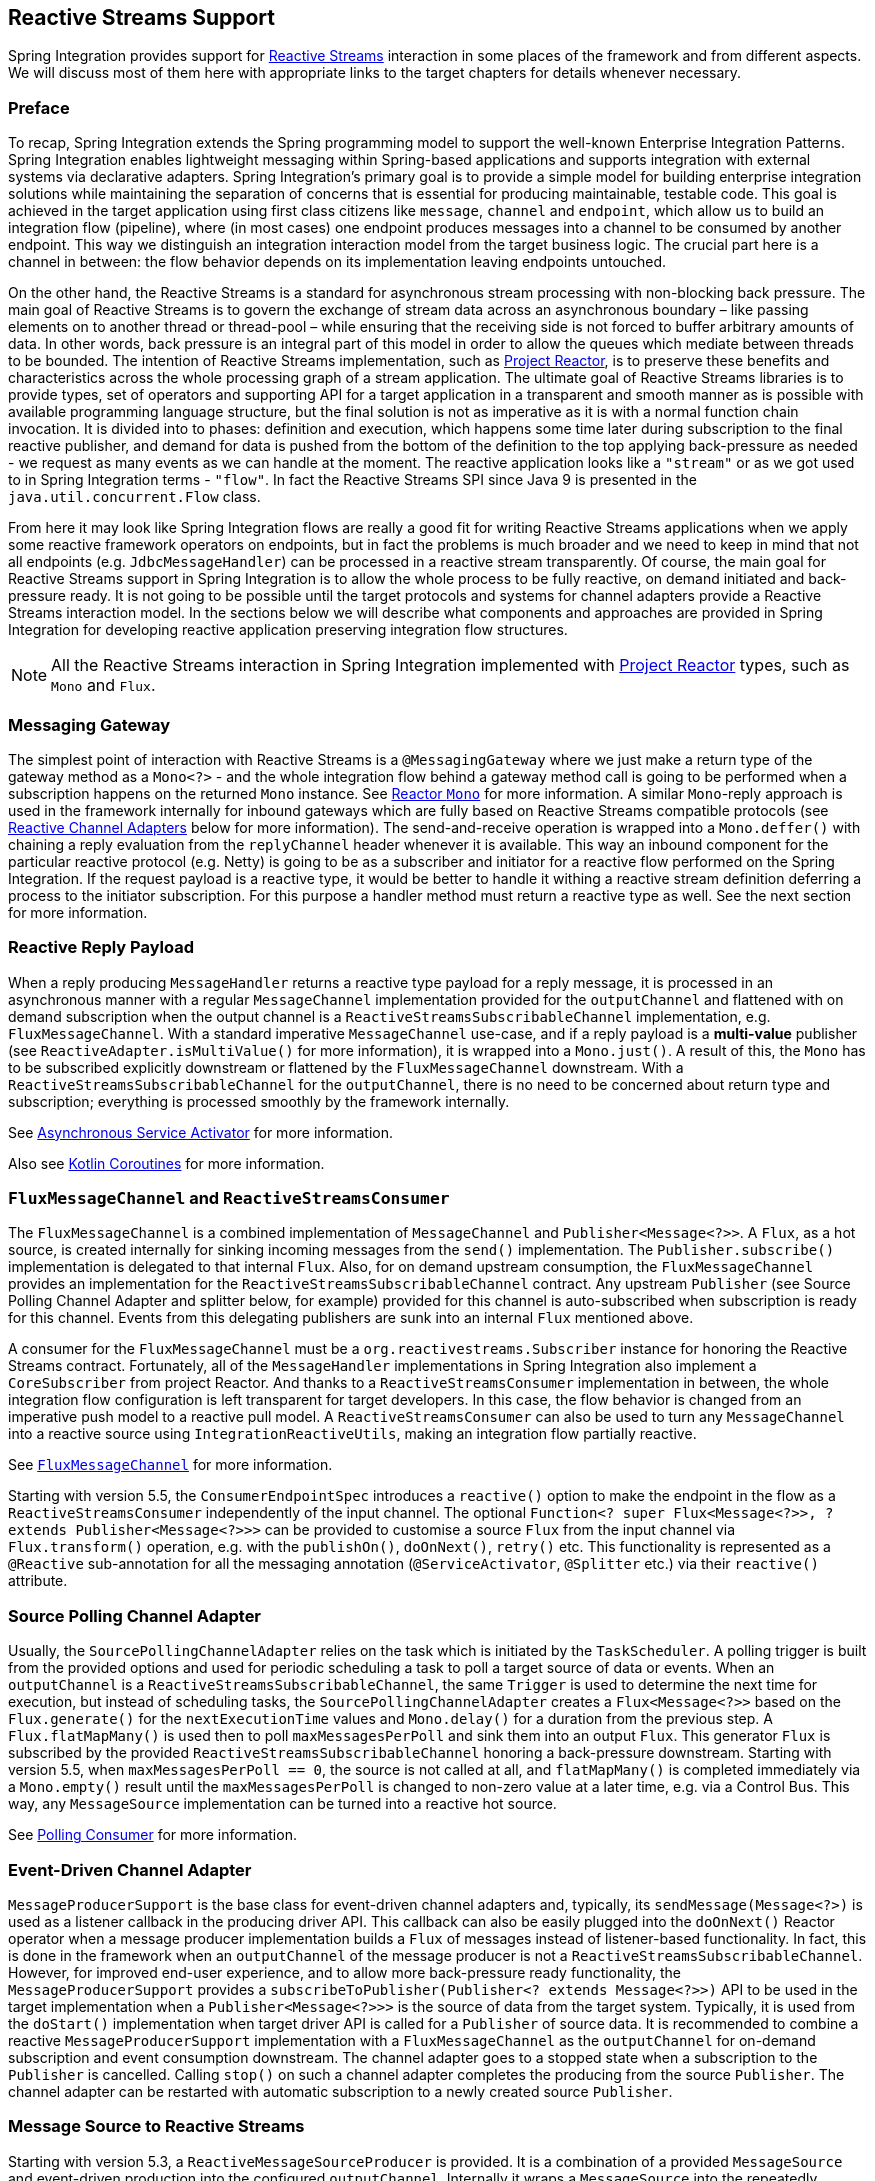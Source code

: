 [[reactive-streams]]
== Reactive Streams Support

Spring Integration provides support for https://www.reactive-streams.org/[Reactive Streams] interaction in some places of the framework and from different aspects.
We will discuss most of them here with appropriate links to the target chapters for details whenever necessary.

=== Preface

To recap, Spring Integration extends the Spring programming model to support the well-known Enterprise Integration Patterns.
Spring Integration enables lightweight messaging within Spring-based applications and supports integration with external systems via declarative adapters.
Spring Integration’s primary goal is to provide a simple model for building enterprise integration solutions while maintaining the separation of concerns that is essential for producing maintainable, testable code.
This goal is achieved in the target application using first class citizens like `message`, `channel` and `endpoint`, which allow us to build an integration flow (pipeline), where (in most cases) one endpoint produces messages into a channel to be consumed by another endpoint.
This way we distinguish an integration interaction model from the target business logic.
The crucial part here is a channel in between: the flow behavior depends on its implementation leaving endpoints untouched.

On the other hand, the Reactive Streams is a standard for asynchronous stream processing with non-blocking back pressure.
The main goal of Reactive Streams is to govern the exchange of stream data across an asynchronous boundary – like passing elements on to another thread or thread-pool – while ensuring that the receiving side is not forced to buffer arbitrary amounts of data.
In other words, back pressure is an integral part of this model in order to allow the queues which mediate between threads to be bounded.
The intention of Reactive Streams implementation, such as https://projectreactor.io/[Project Reactor], is to preserve these benefits and characteristics across the whole processing graph of a stream application.
The ultimate goal of Reactive Streams libraries is to provide types, set of operators and supporting API for a target application in a transparent and smooth manner as is possible with available programming language structure, but the final solution is not as imperative as it is with a normal function chain invocation.
It is divided into to phases: definition and execution, which happens some time later during subscription to the final reactive publisher, and demand for data is pushed from the bottom of the definition to the  top applying back-pressure as needed - we request as many events as we can handle at the moment.
The reactive application looks like a `"stream"` or as we got used to in Spring Integration terms - `"flow"`.
In fact the Reactive Streams SPI since Java 9 is presented in the `java.util.concurrent.Flow` class.

From here it may look like Spring Integration flows are really a good fit for writing Reactive Streams applications when we apply some reactive framework operators on endpoints, but in fact the problems is much broader and we need to keep in mind that not all endpoints (e.g. `JdbcMessageHandler`) can be processed in a reactive stream transparently.
Of course, the main goal for Reactive Streams support in Spring Integration is to allow the whole process to be fully reactive, on demand initiated and back-pressure ready.
It is not going to be possible until the target protocols and systems for channel adapters provide a Reactive Streams interaction model.
In the sections below we will describe what components and approaches are provided in Spring Integration for developing reactive application preserving integration flow structures.

NOTE: All the Reactive Streams interaction in Spring Integration implemented with https://projectreactor.io/[Project Reactor] types, such as `Mono` and `Flux`.

=== Messaging Gateway

The simplest point of interaction with Reactive Streams is a `@MessagingGateway` where we just make a return type of the gateway method as a `Mono<?>` - and the whole integration flow behind a gateway method call is going to be performed when a subscription happens on the returned `Mono` instance.
See <<./gateway.adoc#reactor-mono,Reactor `Mono`>> for more information.
A similar `Mono`-reply approach is used in the framework internally for inbound gateways which are fully based on Reactive Streams compatible protocols (see <<reactive-channel-adapters>> below for more information).
The send-and-receive operation is wrapped into a `Mono.deffer()` with chaining a reply evaluation from the `replyChannel` header whenever it is available.
This way an inbound component for the particular reactive protocol (e.g. Netty) is going to be as a subscriber and initiator for a reactive flow performed on the Spring Integration.
If the request payload is a reactive type, it would be better to handle it withing a reactive stream definition deferring a process to the initiator subscription.
For this purpose a handler method must return a reactive type as well.
See the next section for more information.

=== Reactive Reply Payload

When a reply producing `MessageHandler` returns a reactive type payload for a reply message, it is processed in an asynchronous manner with a regular `MessageChannel` implementation provided for the `outputChannel` and flattened with on demand subscription when the output channel is a `ReactiveStreamsSubscribableChannel` implementation, e.g. `FluxMessageChannel`.
With a standard imperative `MessageChannel` use-case, and if a reply payload is a *multi-value* publisher (see `ReactiveAdapter.isMultiValue()` for more information), it is wrapped into a `Mono.just()`.
A result of this, the `Mono` has to be subscribed explicitly downstream or flattened by the `FluxMessageChannel` downstream.
With a `ReactiveStreamsSubscribableChannel` for the `outputChannel`, there is no need to be concerned about return type and subscription; everything is processed smoothly by the framework internally.

See <<./service-activator.adoc#async-service-activator,Asynchronous Service Activator>> for more information.

Also see <<./kotlin-functions.adoc#kotlin-coroutines,Kotlin Coroutines>> for more information.

=== `FluxMessageChannel` and `ReactiveStreamsConsumer`

The `FluxMessageChannel` is a combined implementation of `MessageChannel` and `Publisher<Message<?>>`.
A `Flux`, as a hot source, is created internally for sinking incoming messages from the `send()` implementation.
The `Publisher.subscribe()` implementation is delegated to that internal `Flux`.
Also, for on demand upstream consumption, the `FluxMessageChannel` provides an implementation for the `ReactiveStreamsSubscribableChannel` contract.
Any upstream `Publisher` (see Source Polling Channel Adapter and splitter below, for example) provided for this channel is auto-subscribed when subscription is ready for this channel.
Events from this delegating publishers are sunk into an internal `Flux` mentioned above.

A consumer for the `FluxMessageChannel` must be a `org.reactivestreams.Subscriber` instance for honoring the Reactive Streams contract.
Fortunately, all of the `MessageHandler` implementations in Spring Integration also implement a `CoreSubscriber` from project Reactor.
And thanks to a `ReactiveStreamsConsumer` implementation in between, the whole integration flow configuration is left transparent for target developers.
In this case, the flow behavior is changed from an imperative push model to a reactive pull model.
A `ReactiveStreamsConsumer` can also be used to turn any `MessageChannel` into a reactive source using `IntegrationReactiveUtils`, making an integration flow partially reactive.

See <<./channel.adoc#flux-message-channel,`FluxMessageChannel`>> for more information.

Starting with version 5.5, the `ConsumerEndpointSpec` introduces a `reactive()` option to make the endpoint in the flow as a `ReactiveStreamsConsumer` independently of the input channel.
The optional `Function<? super Flux<Message<?>>, ? extends Publisher<Message<?>>>` can be provided to customise a source `Flux` from the input channel via `Flux.transform()` operation, e.g. with the `publishOn()`, `doOnNext()`, `retry()` etc.
This functionality is represented as a `@Reactive` sub-annotation for all the messaging annotation (`@ServiceActivator`, `@Splitter` etc.) via their `reactive()` attribute.

=== Source Polling Channel Adapter

Usually, the `SourcePollingChannelAdapter` relies on the task which is initiated by the `TaskScheduler`.
A polling trigger is built from the provided options and used for periodic scheduling a task to poll a target source of data or events.
When an `outputChannel` is a `ReactiveStreamsSubscribableChannel`, the same `Trigger` is used to determine the next time for execution, but instead of scheduling tasks, the `SourcePollingChannelAdapter` creates a `Flux<Message<?>>` based on the `Flux.generate()` for the `nextExecutionTime` values and `Mono.delay()` for a duration from the previous step.
A `Flux.flatMapMany()` is used then to poll `maxMessagesPerPoll` and sink them into an output `Flux`.
This generator `Flux` is subscribed by the provided `ReactiveStreamsSubscribableChannel` honoring a back-pressure downstream.
Starting with version 5.5, when `maxMessagesPerPoll == 0`, the source is not called at all, and `flatMapMany()` is completed immediately via a `Mono.empty()` result until the `maxMessagesPerPoll` is changed to non-zero value at a later time, e.g. via a Control Bus.
This way, any `MessageSource` implementation can be turned into a reactive hot source.

See <<./polling-consumer.adoc#polling-consumer,Polling Consumer>> for more information.

=== Event-Driven Channel Adapter

`MessageProducerSupport` is the base class for event-driven channel adapters and, typically, its `sendMessage(Message<?>)` is used as a listener callback in the producing driver API.
This callback can also be easily plugged into the `doOnNext()` Reactor operator when a message producer implementation builds a `Flux` of messages instead of listener-based functionality.
In fact, this is done in the framework when an `outputChannel` of the message producer is not a `ReactiveStreamsSubscribableChannel`.
However, for improved end-user experience, and to allow more back-pressure ready functionality, the `MessageProducerSupport` provides a `subscribeToPublisher(Publisher<? extends Message<?>>)` API to be used in the target implementation when a `Publisher<Message<?>>>` is the source of data from the target system.
Typically, it is used from the `doStart()` implementation when target driver API is called for a `Publisher` of source data.
It is recommended to combine a reactive `MessageProducerSupport` implementation with a `FluxMessageChannel` as the `outputChannel` for on-demand subscription and event consumption downstream.
The channel adapter goes to a stopped state when a subscription to the `Publisher` is cancelled.
Calling `stop()` on such a channel adapter completes the producing from the source `Publisher`.
The channel adapter can be restarted with automatic subscription to a newly created source `Publisher`.

=== Message Source to Reactive Streams

Starting with version 5.3, a `ReactiveMessageSourceProducer` is provided.
It is a combination of a provided `MessageSource` and event-driven production into the configured `outputChannel`.
Internally it wraps a `MessageSource` into the repeatedly resubscribed `Mono` producing a `Flux<Message<?>>` to be subscribed in the `subscribeToPublisher(Publisher<? extends Message<?>>)` mentioned above.
The subscription for this `Mono` is done using `Schedulers.boundedElastic()` to avoid possible blocking in the target `MessageSource`.
When the message source returns `null` (no data to pull), the `Mono` is turned into a `repeatWhenEmpty()` state with a `delay` for a subsequent re-subscription based on a `IntegrationReactiveUtils.DELAY_WHEN_EMPTY_KEY` `Duration` entry from the subscriber context.
By default, it is 1 second.
If the `MessageSource` produces messages with a `IntegrationMessageHeaderAccessor.ACKNOWLEDGMENT_CALLBACK` information in the headers, it is acknowledged (if necessary) in the `doOnSuccess()` of the original `Mono` and rejected in the `doOnError()` if the downstream flow throws a `MessagingException` with the failed message to reject.
This `ReactiveMessageSourceProducer` could be used for any use-case when a a polling channel adapter's features should be turned into a reactive, on demand solution for any existing `MessageSource<?>` implementation.

=== Splitter and Aggregator

When an `AbstractMessageSplitter` gets a `Publisher` for its logic, the process goes naturally over the items in the `Publisher` to map them into messages for sending to the `outputChannel`.
If this channel is a `ReactiveStreamsSubscribableChannel`, the `Flux` wrapper for the `Publisher` is subscribed on demand from that channel and this splitter behavior looks more like a `flatMap` Reactor operator, when we map an incoming event into multi-value output `Publisher`.
It makes most sense when the whole integration flow is built with a `FluxMessageChannel` before and after the splitter, aligning Spring Integration configuration with a Reactive Streams requirements and its operators for event processing.
With a regular channel, a `Publisher` is converted into an `Iterable` for standard iterate-and-produce splitting logic.

A `FluxAggregatorMessageHandler` is another sample of specific Reactive Streams logic implementation which could be treated as a `"reactive operator"` in terms of Project Reactor.
It is based on the `Flux.groupBy()` and `Flux.window()` (or `buffer()`) operators.
The incoming messages are sunk into a `Flux.create()` initiated when a `FluxAggregatorMessageHandler` is created, making it as a hot source.
This `Flux` is subscribed to by a `ReactiveStreamsSubscribableChannel` on demand, or directly in the `FluxAggregatorMessageHandler.start()` when the `outputChannel` is not reactive.
This `MessageHandler` has its power, when the whole integration flow is built with a `FluxMessageChannel` before and after this component, making the whole logic back-pressure ready.

See <<./splitter.adoc#split-stream-and-flux,Stream and Flux Splitting>> and <<./aggregator.adoc#flux-aggregator,Flux Aggregator>> for more information.

=== Java DSL

An `IntegrationFlow` in Java DSL can start from any `Publisher` instance (see `IntegrationFlow.from(Publisher<Message<T>>)`).
Also, with an `IntegrationFlowBuilder.toReactivePublisher()` operator, the `IntegrationFlow` can be turned into a reactive hot source.
A `FluxMessageChannel` is used internally in both cases; it can subscribe to an inbound `Publisher` according to its `ReactiveStreamsSubscribableChannel` contract and it is a `Publisher<Message<?>>` by itself for downstream subscribers.
With a dynamic `IntegrationFlow` registration we can implement a powerful logic combining Reactive Streams with this integration flow bridging to/from `Publisher`.

Starting with version 5.5.6, a `toReactivePublisher(boolean autoStartOnSubscribe)` operator variant is present to control a lifecycle of the whole `IntegrationFlow` behind the returned `Publisher<Message<?>>`.
Typically, the subscription and consumption from the reactive publisher happens in the later runtime phase, not during reactive stream composition, or even `ApplicationContext` startup.
To avoid boilerplate code for lifecycle management of the `IntegrationFlow` at the `Publisher<Message<?>>` subscription point and for better end-user experience, this new operator with the `autoStartOnSubscribe` flag has been introduced.
It marks (if `true`) the `IntegrationFlow` and its components for `autoStartup = false`, so an `ApplicationContext` won't initiate production and consumption of messages in the flow automatically.
Instead, the `start()` for the `IntegrationFlow` is initiated from the internal `Flux.doOnSubscribe()`.
Independently of the `autoStartOnSubscribe` value, the flow is stopped from a `Flux.doOnCancel()` and `Flux.doOnTerminate()` - it does not make sense to produce messages if there is nothing to consume them.

For the exact opposite use-case, when `IntegrationFlow` should call a reactive stream and continue after completion, a `fluxTransform()` operator is provided in the `IntegrationFlowDefinition`.
The flow at this point is turned into a `FluxMessageChannel` which is propagated into a provided `fluxFunction`, performed in the `Flux.transform()` operator.
A result of the function is wrapped into a `Mono<Message<?>>` for flat-mapping into an output `Flux` which is subscribed by another `FluxMessageChannel` for downstream flow.

See <<./dsl.adoc#java-dsl,Java DSL Chapter>> for more information.

[[reactive-message-handler]]
=== `ReactiveMessageHandler`

Starting with version 5.3, the `ReactiveMessageHandler` is supported natively in the framework.
This type of message handler is designed for reactive clients which return a reactive type for on-demand subscription for low-level operation execution and doesn't provide any reply data to continue a reactive stream composition.
When a `ReactiveMessageHandler` is used in the imperative integration flow, the `handleMessage()` result in subscribed immediately after return, just because there is no reactive streams composition in such a flow to honor back-pressure.
In this case the framework wraps this `ReactiveMessageHandler` into a `ReactiveMessageHandlerAdapter` - a plain implementation of `MessageHandler`.
However, when a `ReactiveStreamsConsumer` is involved in the flow (e.g. when channel to consume is a `FluxMessageChannel`), such a `ReactiveMessageHandler` is composed to the whole reactive stream with a `flatMap()` Reactor operator to honor back-pressure during consumption.

One of the out-of-the-box `ReactiveMessageHandler` implementation is a `ReactiveMongoDbStoringMessageHandler` for Outbound Channel Adapter.
See <<./mongodb.adoc#mongodb-reactive-channel-adapters,MongoDB Reactive Channel Adapters>> for more information.

[[reactive-channel-adapters]]
=== Reactive Channel Adapters

When the target protocol for integration provides a Reactive Streams solution, it becomes straightforward to implement channel adapters in Spring Integration.

An inbound, event-driven channel adapter implementation is about wrapping a request (if necessary) into a deferred `Mono` or `Flux` and perform a send (and produce reply, if any) only when a protocol component initiates a subscription into a `Mono` returned from the listener method.
This way we have a reactive stream solution encapsulated exactly in this component.
Of course, downstream integration flow subscribed on the output channel should honor Reactive Streams specification and be performed in the on demand, back-pressure ready manner.

This is not always available by the nature (or with the current implementation) of `MessageHandler` processor used in the integration flow.
This limitation can be handled using thread pools and queues or `FluxMessageChannel` (see above) before and after integration endpoints when there is no reactive implementation.

An example for a reactive **event-driven** inbound channel adapter:

====
[source, java]
----
public class CustomReactiveMessageProducer extends MessageProducerSupport {

    private final CustomReactiveSource customReactiveSource;

    public CustomReactiveMessageProducer(CustomReactiveSource customReactiveSource) {
        Assert.notNull(customReactiveSource, "'customReactiveSource' must not be null");
        this.customReactiveSource = customReactiveSource;
    }

    @Override
    protected void doStart() {
        Flux<Message<?>> messageFlux =
            this.customReactiveSource
                .map(event - >
                    MessageBuilder
                    .withPayload(event.getBody())
                    .setHeader(MyReactiveHeaders.SOURCE_NAME, event.getSourceName())
                    .build());

        subscribeToPublisher(messageFlux);
    }
}
----
====

Usage would look like:

====
[source, java]
----
public class MainFlow {
  @Autowired
  private CustomReactiveMessageProducer customReactiveMessageProducer;
  
  @Bean
  public IntegrationFlow buildFlow() {
     return IntegrationFlow.from(customReactiveMessageProducer)
        .channel(outputChannel)
        .get();
  }
}
----
====

Or in a declarative way:

====
[source, java]
----
public class MainFlow {  
  @Bean
  public IntegrationFlow buildFlow() {
     return IntegrationFlow.from(new CustomReactiveMessageProducer(new CustomReactiveSource()))
        .handle(outputChannel)
        .get();
  }
}
----
====

Or even without a channel adapter, we can always use the Java DSL in the following way:

====
[source, java]
----
public class MainFlow {  
  @Bean
  public IntegrationFlow buildFlow() {
    Flux<Message<?>> myFlux = this.customReactiveSource
                .map(event ->
                    MessageBuilder
                    .withPayload(event.getBody())
                    .setHeader(MyReactiveHeaders.SOURCE_NAME, event.getSourceName())
                    .build());
     return IntegrationFlow.from(myFlux)
        .handle(outputChannel)
        .get();
  }
}
----
====

A reactive outbound channel adapter implementation is about the initiation (or continuation) of a reactive stream to interaction with an external system according to the provided reactive API for the target protocol.
An inbound payload could be a reactive type per se or as an event of the whole integration flow which is a part of the reactive stream on top.
A returned reactive type can be subscribed immediately if we are in a one-way, fire-and-forget scenario, or it is propagated downstream (request-reply scenarios) for further integration flow or an explicit subscription in the target business logic, but still downstream preserving reactive streams semantics.

An example for a reactive outbound channel adapter:

====
[source, java]
----
public class CustomReactiveMessageHandler extends AbstractReactiveMessageHandler {

    private final CustomEntityOperations customEntityOperations;

    public CustomReactiveMessageHandler(CustomEntityOperations customEntityOperations) {
        Assert.notNull(customEntityOperations, "'customEntityOperations' must not be null");
        this.customEntityOperations = customEntityOperations;
    }

    @Override
    protected Mono<Void> handleMessageInternal(Message<?> message) {
        return Mono.fromSupplier(() -> message.getHeaders().get("queryType", Type.class))
                .flatMap(mode -> {
                    switch (mode) {
                        case INSERT:
                            return handleInsert(message);
                        case UPDATE:
                            return handleUpdate(message);
                        default:
                            return Mono.error(new IllegalArgumentException());
                    }
                }).then();
    }

    private Mono<Void> handleInsert(Message<?> message) {
        return this.customEntityOperations.insert(message.getPayload())
                .then();
    }

    private Mono<Void> handleUpdate(Message<?> message) {
        return this.r2dbcEntityOperations.update(message.getPayload())
                .then();
    }

    public enum Type {
        INSERT,
        UPDATE,
    }
}
----
====

We will be able to use both of the channel adapters:

====
[source, java]
----
public class MainFlow {

  @Autowired
  private CustomReactiveMessageProducer customReactiveMessageProducer;
  
  @Autowired
  private CustomReactiveMessageHandler customReactiveMessageHandler;
  
  @Bean
  public IntegrationFlow buildFlow() {
     return IntegrationFlow.from(customReactiveMessageProducer)
        .transform(someOperation)
        .handle(customReactiveMessageHandler)
        .get();
  }
}
----
====

Currently, Spring Integration provides channel adapter (or gateway) implementations for <<./webflux.adoc#webflux,WebFlux>>, <<./rsocket.adoc#rsocket,RSocket>>, <<./mongodb.adoc#mongodb,MongoDb>>, <<./r2dbc.adoc#r2dbc,R2DBC>>, <<./zeromq.adoc#zeromq,ZeroMQ>>, <<./graphql.adoc#graphql,GraphQL>>, <<./cassandra.adoc#cassandra,Apache Cassandra>>.
The <<./redis.adoc#redis-stream-outbound,Redis Stream Channel Adapters>> are also reactive and uses `ReactiveStreamOperations` from Spring Data.
More reactive channel adapters are coming, for example for Apache Kafka in <<./kafka.adoc#kafka,Kafka>> based on the `ReactiveKafkaProducerTemplate` and `ReactiveKafkaConsumerTemplate` from https://spring.io/projects/spring-kafka[Spring for Apache Kafka] etc.
For many other non-reactive channel adapters thread pools are recommended to avoid blocking during reactive stream processing.
